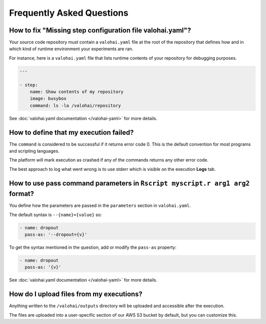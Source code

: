 Frequently Asked Questions
==========================

How to fix "Missing step configuration file valohai.yaml"?
~~~~~~~~~~~~~~~~~~~~~~~~~~~~~~~~~~~~~~~~~~~~~~~~~~~~~~~~~~

Your source code repository must contain a ``valohai.yaml`` file at the root of the repository
that defines how and in which kind of runtime environment your experiments are ran.

For instance, here is a ``valohai.yaml`` file that lists runtime contents of your repository for debugging purposes.

.. code-block:: yaml

   ---

   - step:
       name: Show contents of my repository
       image: busybox
       command: ls -la /valohai/repository

See :doc:`valohai.yaml documentation </valohai-yaml>` for more details.

How to define that my execution failed?
~~~~~~~~~~~~~~~~~~~~~~~~~~~~~~~~~~~~~~~

The ``command`` is considered to be successful if it returns error code 0. This is the default
convention for most programs and scripting languages.

The platform will mark execution as crashed if any of the commands returns any other error code.

The best approach to log what went wrong is to use stderr which is visible on the execution **Logs** tab.

How to use pass command parameters in ``Rscript myscript.r arg1 arg2`` format?
~~~~~~~~~~~~~~~~~~~~~~~~~~~~~~~~~~~~~~~~~~~~~~~~~~~~~~~~~~~~~~~~~~~~~~~~~~~~~~

You define how the parameters are passed in the ``parameters`` section in ``valohai.yaml``.

The default syntax is ``--{name}={value}`` so:

.. code-block:: yaml

   - name: dropout
     pass-as: '--dropout={v}'

To get the syntax mentioned in the question, add or modify the ``pass-as`` property:

.. code-block:: yaml

   - name: dropout
     pass-as: '{v}'

See :doc:`valohai.yaml documentation </valohai-yaml>` for more details.

How do I upload files from my executions?
~~~~~~~~~~~~~~~~~~~~~~~~~~~~~~~~~~~~~~~~~

Anything written to the ``/valohai/outputs`` directory will be uploaded and accessible after the execution.

The files are uploaded into a user-specific section of our AWS S3 bucket by default, but you can customize this.
